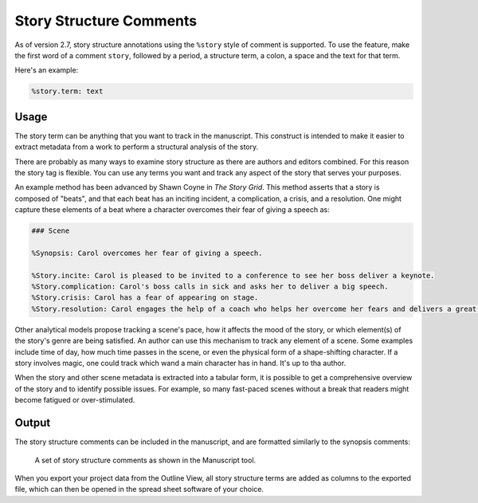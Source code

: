 .. _docs_features_story:

************************
Story Structure Comments
************************


As of version 2.7, story structure annotations using the ``%story`` style of comment is supported.
To use the feature, make the first word of a comment ``story``, followed by a period, a structure
term, a colon, a space and the text for that term.

Here's an example:

.. code-block:: md

   %story.term: text

.. versionadded:: 2.7


Usage
=====

The story term can be anything that you want to track in the manuscript. This construct is intended
to make it easier to extract metadata from a work to perform a structural analysis of the story.

There are probably as many ways to examine story structure as there are authors and editors
combined. For this reason the story tag is flexible. You can use any terms you want and track any
aspect of the story that serves your purposes.

An example method has been advanced by Shawn Coyne in *The Story Grid*. This method asserts that a
story is composed of "beats", and that each beat has an inciting incident, a complication, a
crisis, and a resolution. One might capture these elements of a beat where a character overcomes
their fear of giving a speech as:

.. code-block:: md

   ### Scene

   %Synopsis: Carol overcomes her fear of giving a speech.

   %Story.incite: Carol is pleased to be invited to a conference to see her boss deliver a keynote.
   %Story.complication: Carol's boss calls in sick and asks her to deliver a big speech.
   %Story.crisis: Carol has a fear of appearing on stage.
   %Story.resolution: Carol engages the help of a coach who helps her overcome her fears and delivers a great speech.

Other analytical models propose tracking a scene's pace, how it affects the mood of the story, or
which element(s) of the story's genre are being satisfied. An author can use this mechanism to
track any element of a scene. Some examples include time of day, how much time passes in the scene,
or even the physical form of a shape-shifting character. If a story involves magic, one could track
which wand a main character has in hand. It's up to tha author.

When the story and other scene metadata is extracted into a tabular form, it is possible to get a
comprehensive overview of the story and to identify possible issues. For example, so many
fast-paced scenes without a break that readers might become fatigued or over-stimulated.


Output
======

The story structure comments can be included in the manuscript, and are formatted similarly to
the synopsis comments:

.. figure:: images/fig_story_structure_manuscript.png

   A set of story structure comments as shown in the Manuscript tool.

When you export your project data from the Outline View, all story structure terms are added as
columns to the exported file, which can then be opened in the spread sheet software of your choice.
